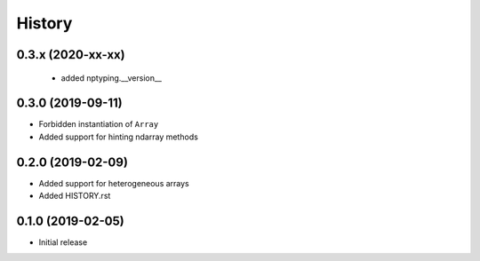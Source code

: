 .. :changelog:

History
-------

0.3.x (2020-xx-xx)
++++++++++++++++++
 - added nptyping.__version__
 
0.3.0 (2019-09-11)
++++++++++++++++++

- Forbidden instantiation of ``Array``
- Added support for hinting ndarray methods

0.2.0 (2019-02-09)
++++++++++++++++++

- Added support for heterogeneous arrays
- Added HISTORY.rst

0.1.0 (2019-02-05)
++++++++++++++++++

- Initial release